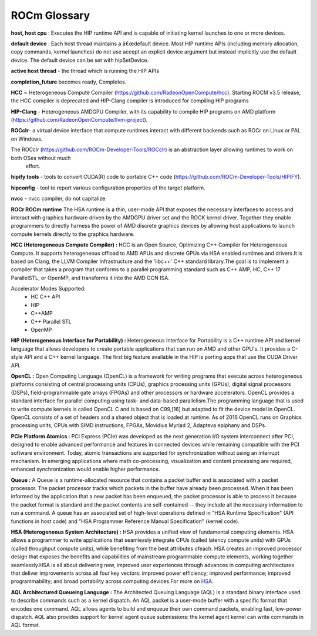 
.. _ROCm-Glossary:

ROCm Glossary
###############

**host, host cpu** : Executes the HIP runtime API and is capable of initiating kernel launches to one or more devices.

**default device** : Each host thread maintains a â€œdefault device. Most HIP runtime APIs (including memory allocation, copy commands, kernel launches) do not use accept an explicit device argument but instead implicitly use the default device. The default device can be set with hipSetDevice.

**active host thread** - the thread which is running the HIP APIs 

**completion_future** becomes ready, Completes.

**HCC** = Heterogeneous Compute Compiler (https://github.com/RadeonOpenCompute/hcc). Starting ROCM v3.5 release, the HCC compiler is deprecated and HIP-Clang compiler is introduced for compiling HIP programs

**HIP-Clang** - Heterogeneous AMDGPU Compiler, with its capability to compile HIP programs on AMD platform    (https://github.com/RadeonOpenCompute/llvm-project).

**ROCclr**- a virtual device interface that compute runtimes interact with different backends such as ROCr on Linux or PAL on Windows. 

The ROCclr (https://github.com/ROCm-Developer-Tools/ROCclr) is an abstraction layer allowing runtimes to work on both OSes without much
   effort.

**hipify tools** - tools to convert CUDA(R) code to portable C++ code (https://github.com/ROCm-Developer-Tools/HIPIFY).

**hipconfig** - tool to report various configuration properties of the target platform.

**nvcc** - nvcc compiler, do not capitalize.


**ROCr ROCm runtime**
The HSA runtime is a thin, user-mode API that exposes the necessary interfaces to access and interact with graphics hardware driven by the AMDGPU driver set and the ROCK kernel driver. Together they enable programmers to directly harness the power of AMD discrete graphics devices by allowing host applications to launch compute kernels directly to the graphics hardware.

**HCC (Heterogeneous Compute Compiler) :**
HCC is an Open Source, Optimizing C++ Compiler for Heterogeneous Compute. It supports heterogeneous offload to AMD APUs and discrete GPUs via HSA enabled runtimes and drivers.It is based on Clang, the LLVM Compiler Infrastructure and the 'libc++' C++ standard library.The goal is to implement a compiler that takes a program that conforms to a parallel programming standard such as C++ AMP, HC, C++ 17 ParallelSTL, or OpenMP, and transforms it into the AMD GCN ISA.

Accelerator Modes Supported:
 * HC C++ API
 * HIP
 * C++AMP
 * C++ Parallel STL
 * OpenMP

**HIP (Heterogeneous Interface for Portability) :**
Heterogeneous Interface for Portability is a C++ runtime API and kernel language that allows developers to create portable applications that can run on AMD and other GPU's. It provides a C-style API and a C++ kernel language. The first big feature available in the HIP is porting apps that use the CUDA Driver API.

**OpenCL :**
Open Computing Language (OpenCL) is a framework for writing programs that execute across heterogeneous platforms consisting of central processing units (CPUs), graphics processing units (GPUs), digital signal processors (DSPs), field-programmable gate arrays (FPGAs) and other processors or hardware accelerators. OpenCL provides a standard interface for parallel computing using task- and data-based parallelism.The programming language that is used to write compute kernels is called OpenCL C and is based on C99,[16] but adapted to fit the device model in OpenCL. OpenCL consists of a set of headers and a shared object that is loaded at runtime. As of 2016 OpenCL runs on Graphics processing units, CPUs with SIMD instructions, FPGAs, Movidius Myriad 2, Adapteva epiphany and DSPs.

**PCIe Platform Atomics :**
PCI Express (PCIe) was developed as the next generation I/O system interconnect after PCI, designed to enable advanced performance and features in connected devices while remaining compatible with the PCI software environment. Today, atomic transactions are supported for synchronization without using an interrupt mechanism. In emerging applications where math co-processing, visualization and content processing are required, enhanced synchronization would enable higher performance.

**Queue :**
A Queue is a runtime-allocated resource that contains a packet buffer and is associated with a packet processor. The packet processor tracks which packets in the buffer have already been processed. When it has been informed by the application that a new packet has been enqueued, the packet processor is able to process it because the packet format is standard and the packet contents are self-contained -- they include all the necessary information to run a command. A queue has an associated set of high-level operations defined in "HSA Runtime Specification" (API functions in host code) and "HSA Programmer Reference Manual Specification" (kernel code).

**HSA (Heterogeneous System Architecture) :**
HSA provides a unified view of fundamental computing elements. HSA allows a programmer to write applications that seamlessly integrate CPUs (called latency compute units) with GPUs (called throughput compute units), while benefiting from the best attributes ofeach. HSA creates an improved processor design that exposes the benefits and capabilities of mainstream programmable compute elements, working together seamlessly.HSA is all about delivering new, improved user experiences through advances in computing architectures that deliver improvements across all four key vectors: improved power efficiency; improved performance; improved programmability; and broad portability across computing devices.For more on `HSA <http://developer.amd.com/wordpress/media/2012/10/hsa10.pdf>`_. 

**AQL Architectured Queueing Language :**
The Architected Queuing Language (AQL) is a standard binary interface used to describe commands such as a kernel dispatch. An AQL packet is a user-mode buffer with a specific format that encodes one command. AQL allows agents to build and enqueue their own command packets, enabling fast, low-power dispatch. AQL also provides support for kernel agent queue submissions: the kernel agent kernel can write commands in AQL format. 



